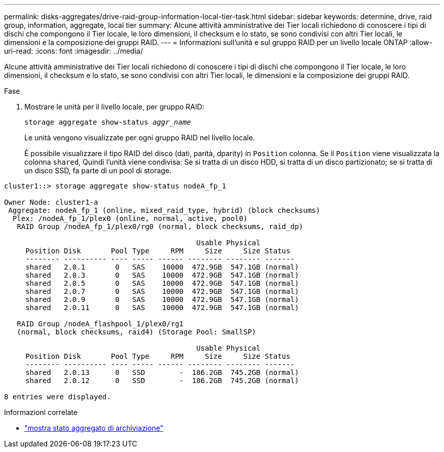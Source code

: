 ---
permalink: disks-aggregates/drive-raid-group-information-local-tier-task.html 
sidebar: sidebar 
keywords: determine, drive, raid group, information, aggregate, local tier 
summary: Alcune attività amministrative dei Tier locali richiedono di conoscere i tipi di dischi che compongono il Tier locale, le loro dimensioni, il checksum e lo stato, se sono condivisi con altri Tier locali, le dimensioni e la composizione dei gruppi RAID. 
---
= Informazioni sull'unità e sul gruppo RAID per un livello locale ONTAP
:allow-uri-read: 
:icons: font
:imagesdir: ../media/


[role="lead"]
Alcune attività amministrative dei Tier locali richiedono di conoscere i tipi di dischi che compongono il Tier locale, le loro dimensioni, il checksum e lo stato, se sono condivisi con altri Tier locali, le dimensioni e la composizione dei gruppi RAID.

.Fase
. Mostrare le unità per il livello locale, per gruppo RAID:
+
`storage aggregate show-status _aggr_name_`

+
Le unità vengono visualizzate per ogni gruppo RAID nel livello locale.

+
È possibile visualizzare il tipo RAID del disco (dati, parità, dparity) in `Position` colonna. Se il `Position` viene visualizzata la colonna `shared`, Quindi l'unità viene condivisa: Se si tratta di un disco HDD, si tratta di un disco partizionato; se si tratta di un disco SSD, fa parte di un pool di storage.



....
cluster1::> storage aggregate show-status nodeA_fp_1

Owner Node: cluster1-a
 Aggregate: nodeA_fp_1 (online, mixed_raid_type, hybrid) (block checksums)
  Plex: /nodeA_fp_1/plex0 (online, normal, active, pool0)
   RAID Group /nodeA_fp_1/plex0/rg0 (normal, block checksums, raid_dp)

                                             Usable Physical
     Position Disk       Pool Type     RPM     Size     Size Status
     -------- ---------- ---- ----- ------ -------- -------- -------
     shared   2.0.1       0   SAS    10000  472.9GB  547.1GB (normal)
     shared   2.0.3       0   SAS    10000  472.9GB  547.1GB (normal)
     shared   2.0.5       0   SAS    10000  472.9GB  547.1GB (normal)
     shared   2.0.7       0   SAS    10000  472.9GB  547.1GB (normal)
     shared   2.0.9       0   SAS    10000  472.9GB  547.1GB (normal)
     shared   2.0.11      0   SAS    10000  472.9GB  547.1GB (normal)

   RAID Group /nodeA_flashpool_1/plex0/rg1
   (normal, block checksums, raid4) (Storage Pool: SmallSP)

                                             Usable Physical
     Position Disk       Pool Type     RPM     Size     Size Status
     -------- ---------- ---- ----- ------ -------- -------- -------
     shared   2.0.13      0   SSD        -  186.2GB  745.2GB (normal)
     shared   2.0.12      0   SSD        -  186.2GB  745.2GB (normal)

8 entries were displayed.
....
.Informazioni correlate
* link:https://docs.netapp.com/us-en/ontap-cli/storage-aggregate-show-status.html["mostra stato aggregato di archiviazione"^]

